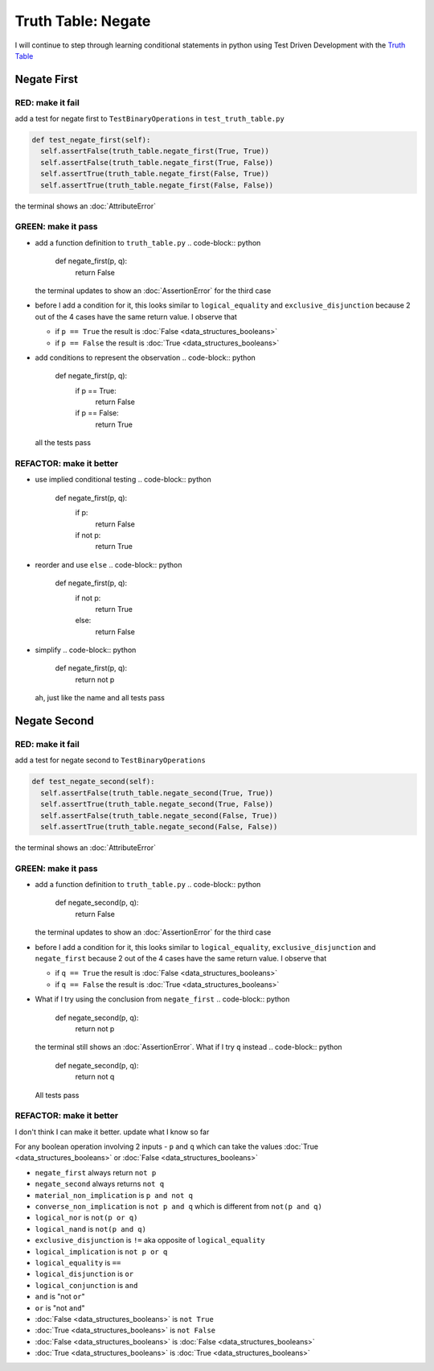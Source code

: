 Truth Table: Negate
===================

I will continue to step through learning conditional statements in python using Test Driven Development with the `Truth Table <https://en.wikipedia.org/wiki/Truth_table>`_



Negate First
------------

RED: make it fail
^^^^^^^^^^^^^^^^^

add a test for negate first to ``TestBinaryOperations`` in ``test_truth_table.py``

.. code-block:: python

    def test_negate_first(self):
      self.assertFalse(truth_table.negate_first(True, True))
      self.assertFalse(truth_table.negate_first(True, False))
      self.assertTrue(truth_table.negate_first(False, True))
      self.assertTrue(truth_table.negate_first(False, False))

the terminal shows an :doc:`AttributeError`

GREEN: make it pass
^^^^^^^^^^^^^^^^^^^


* add a function definition to ``truth_table.py``
  .. code-block:: python

    def negate_first(p, q):
      return False
  the terminal updates to show an :doc:`AssertionError` for the third case
* before I add a condition for it, this looks similar to ``logical_equality`` and ``exclusive_disjunction`` because 2 out of the 4 cases have the same return value. I observe that

  * if ``p == True`` the result is :doc:`False <data_structures_booleans>`
  * if ``p == False`` the result is :doc:`True <data_structures_booleans>`

* add conditions to represent the observation
  .. code-block:: python

    def negate_first(p, q):
      if p == True:
       return False
      if p == False:
       return True
  all the tests pass

REFACTOR: make it better
^^^^^^^^^^^^^^^^^^^^^^^^


* use implied conditional testing
  .. code-block:: python

    def negate_first(p, q):
      if p:
       return False
      if not p:
       return True

* reorder and use ``else``
  .. code-block:: python

    def negate_first(p, q):
      if not p:
       return True
      else:
       return False

* simplify
  .. code-block:: python

    def negate_first(p, q):
      return not p
  ah, just like the name and all tests pass

Negate Second
-------------

RED: make it fail
^^^^^^^^^^^^^^^^^

add a test for negate second to ``TestBinaryOperations``

.. code-block:: python

    def test_negate_second(self):
      self.assertFalse(truth_table.negate_second(True, True))
      self.assertTrue(truth_table.negate_second(True, False))
      self.assertFalse(truth_table.negate_second(False, True))
      self.assertTrue(truth_table.negate_second(False, False))

the terminal shows an :doc:`AttributeError`

GREEN: make it pass
^^^^^^^^^^^^^^^^^^^


* add a function definition to ``truth_table.py``
  .. code-block:: python

    def negate_second(p, q):
      return False
  the terminal updates to show an :doc:`AssertionError` for the third case
* before I add a condition for it, this looks similar to ``logical_equality``, ``exclusive_disjunction`` and ``negate_first`` because 2 out of the 4 cases have the same return value. I observe that

  * if ``q == True`` the result is :doc:`False <data_structures_booleans>`
  * if ``q == False`` the result is :doc:`True <data_structures_booleans>`

* What if I try using the conclusion from ``negate_first``
  .. code-block:: python

    def negate_second(p, q):
      return not p
  the terminal still shows an :doc:`AssertionError`. What if I try ``q`` instead
  .. code-block:: python

    def negate_second(p, q):
      return not q
  All tests pass

REFACTOR: make it better
^^^^^^^^^^^^^^^^^^^^^^^^

I don't think I can make it better. update what I know so far

For any boolean operation involving 2 inputs - ``p`` and ``q`` which can take the values :doc:`True <data_structures_booleans>` or :doc:`False <data_structures_booleans>`


* ``negate_first`` always return ``not p``
* ``negate_second`` always returns ``not q``
* ``material_non_implication`` is ``p and not q``
* ``converse_non_implication`` is ``not p and q`` which is different from ``not(p and q)``
* ``logical_nor`` is ``not(p or q)``
* ``logical_nand`` is ``not(p and q)``
* ``exclusive_disjunction`` is ``!=`` aka opposite of ``logical_equality``
* ``logical_implication`` is ``not p or q``
* ``logical_equality`` is ``==``
* ``logical_disjunction`` is ``or``
* ``logical_conjunction`` is ``and``
* ``and`` is "not ``or``"
* ``or`` is "not ``and``"
* :doc:`False <data_structures_booleans>` is ``not True``
* :doc:`True <data_structures_booleans>` is ``not False``
* :doc:`False <data_structures_booleans>` is :doc:`False <data_structures_booleans>`
* :doc:`True <data_structures_booleans>` is :doc:`True <data_structures_booleans>`
